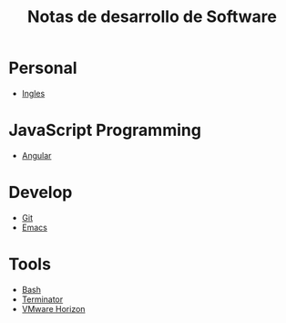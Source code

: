 #+title: Notas de desarrollo de Software

* Personal
- [[file:personal/ingles/ingles.org][Ingles]]
* JavaScript Programming
+ [[file:javascript/angular/README.org][Angular]]
* Develop
- [[file:develop/git/README.org][Git]]
- [[file:develop/emacs/README.org][Emacs]]
* Tools
- [[file:tools/bash/README.org][Bash]]
- [[file:tools/terminator/README.org][Terminator]]
- [[file:tools/horizon/README.org][VMware Horizon]]
